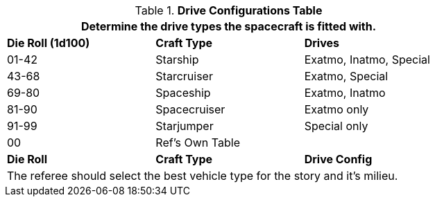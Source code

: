.*Drive Configurations Table*
[width="75%",cols="^,<,<",frame="all", stripes="even"]
|===
3+<|Determine the drive types the spacecraft is fitted with.

s|Die Roll (1d100)
s|Craft Type
s|Drives

|01-42
|Starship
|Exatmo, Inatmo, Special

|43-68
|Starcruiser
|Exatmo, Special

|69-80
|Spaceship
|Exatmo, Inatmo

|81-90
|Spacecruiser
|Exatmo only

|91-99
|Starjumper
|Special only

|00
|Ref's Own Table
|

s|Die Roll
s|Craft Type
s|Drive Config

3+<|The referee should select the best vehicle type for the story and it's milieu.
|===
